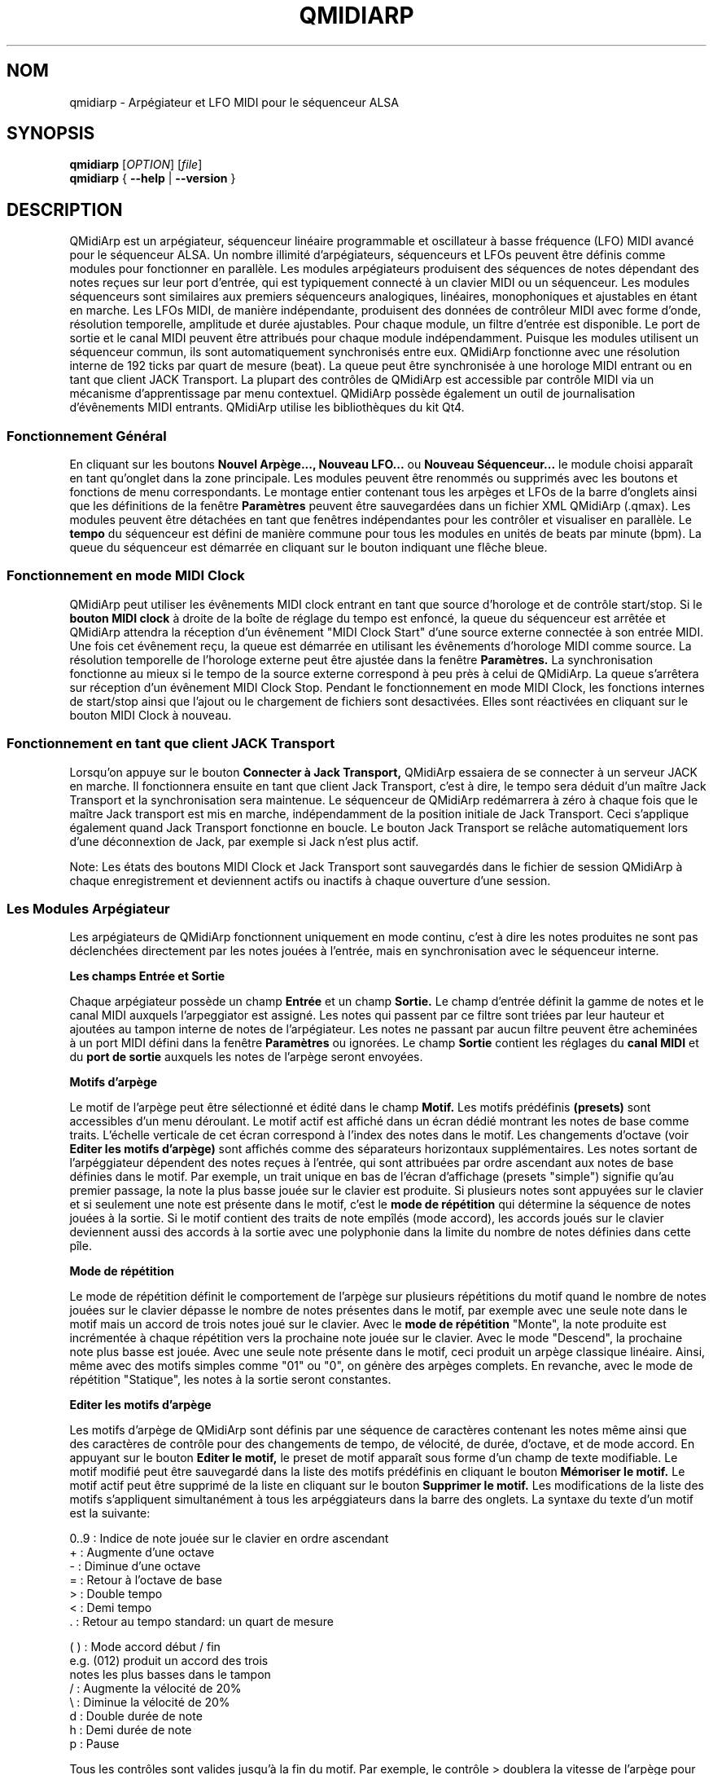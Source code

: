 .\" 
.\" Page de manuel pour qmidiarp
.\" Traiter avec:
.\"   groff -man -Tascii qmidiarp.1 | less
.\"
.\" Une version imprimable peut être obtenue par:
.\"   groff -t -e -mandoc -Tps qmidiarp.1 > qmidiarp.ps
.\"
.TH QMIDIARP 1 2009-11-06
.SH NOM
qmidiarp \- Arpégiateur et LFO MIDI pour le séquenceur ALSA

.SH SYNOPSIS
.br
.B qmidiarp
[\fIOPTION\fR] [\fIfile\fR]
.br 
.B qmidiarp
{
.B \-\-help 
| 
.B \-\-version
}

.SH DESCRIPTION
QMidiArp
est un arpégiateur, séquenceur linéaire programmable et oscillateur à 
basse fréquence (LFO) MIDI avancé pour le séquenceur ALSA. Un
nombre illimité d'arpégiateurs, séquenceurs et LFOs peuvent être définis 
comme modules pour fonctionner en parallèle. Les modules arpégiateurs 
produisent des séquences de notes dépendant des notes reçues sur leur
port d'entrée, qui est typiquement connecté à un clavier MIDI ou un 
séquenceur. Les modules séquenceurs sont similaires aux premiers 
séquenceurs analogiques, linéaires, monophoniques et ajustables en étant
en marche. Les LFOs MIDI, de manière indépendante, produisent des
données de contrôleur MIDI avec forme d'onde, résolution temporelle,
amplitude et durée ajustables. Pour chaque module, un filtre d'entrée
est disponible. Le port de sortie et le canal MIDI peuvent être 
attribués pour chaque module indépendamment. Puisque les modules 
utilisent un séquenceur commun, ils sont automatiquement synchronisés
entre eux. QMidiArp fonctionne avec une résolution interne de 192 ticks
par quart de mesure (beat). La queue peut être synchronisée à une 
horologe MIDI entrant ou en tant que client JACK Transport. La plupart
des contrôles de QMidiArp est accessible par contrôle MIDI via un 
mécanisme d'apprentissage par menu contextuel. 
QMidiArp possède également un outil de journalisation d'évênements MIDI
entrants. 
QMidiArp utilise les bibliothèques du kit Qt4.

.SS "Fonctionnement Général"
En cliquant sur les boutons
.B Nouvel Arpège..., Nouveau LFO... 
ou
.B Nouveau Séquenceur...
le module choisi apparaît en tant qu'onglet dans la zone principale. Les
modules peuvent être renommés ou supprimés avec les boutons et fonctions
de menu correspondants. Le montage entier contenant tous les arpèges et
LFOs de la barre d'onglets ainsi que les définitions de la 
fenêtre 
.B Paramètres 
peuvent être sauvegardées dans un fichier XML QMidiArp (.qmax). Les 
modules peuvent être détachées en tant que fenêtres indépendantes pour
les contrôler et visualiser en parallèle. Le
.B tempo
du séquenceur est défini de manière commune pour tous les modules
en unités de beats par minute (bpm). La queue du séquenceur est démarrée
en cliquant sur le bouton indiquant une flêche bleue.

.SS "Fonctionnement en mode MIDI Clock"
QMidiArp peut utiliser les évênements MIDI clock entrant en tant 
que source d'horologe et de contrôle start/stop.
Si le 
.B bouton MIDI clock
à droite de la boîte de réglage du tempo est enfoncé, 
la queue du séquenceur est arrêtée et
QMidiArp
attendra la réception d'un évênement "MIDI Clock Start" d'une source
externe connectée à son entrée MIDI. Une fois cet évênement reçu, 
la queue est démarrée en utilisant les évênements d'horologe MIDI comme
source. La résolution temporelle de l'horologe externe peut être ajustée
dans la fenêtre
.B Paramètres.
La synchronisation fonctionne au mieux si le tempo de la source externe
correspond à peu près à celui de QMidiArp. La queue s'arrêtera
sur réception d'un évênement MIDI Clock Stop. Pendant le fonctionnement
en mode MIDI Clock, les fonctions internes de start/stop ainsi que 
l'ajout ou le chargement de fichiers sont desactivées. Elles sont 
réactivées en cliquant sur le bouton MIDI Clock à nouveau. 

.SS "Fonctionnement en tant que client JACK Transport"
Lorsqu'on appuye sur le bouton 
.B Connecter à Jack Transport,
QMidiArp essaiera de se connecter à un serveur JACK en marche. Il 
fonctionnera ensuite en tant que client Jack Transport, c'est à dire, le
tempo sera déduit d'un maître Jack Transport et la synchronisation sera 
maintenue. Le séquenceur de QMidiArp redémarrera à zéro à chaque fois 
que le maître Jack transport est mis en marche, indépendamment de la
position initiale de Jack Transport. Ceci s'applique également quand Jack
Transport fonctionne en boucle. Le bouton Jack Transport se relâche 
automatiquement lors d'une déconnextion de Jack, par exemple si Jack 
n'est plus actif.  
.PP
Note: Les états des boutons MIDI Clock et Jack Transport sont sauvegardés
dans le fichier de session QMidiArp à chaque enregistrement et deviennent
actifs ou inactifs à chaque ouverture d'une session. 

.SS "Les Modules Arpégiateur"
Les arpégiateurs de QMidiArp fonctionnent
uniquement en mode continu, c'est à dire les notes produites ne sont 
pas déclenchées directement par les notes jouées à l'entrée, mais en 
synchronisation avec le séquenceur interne. 
.PP
.B Les champs Entrée et Sortie
.PP
Chaque arpégiateur possède un champ 
.B Entrée
et un champ
.B Sortie.
Le champ d'entrée définit la gamme de notes et le canal MIDI auxquels
l'arpeggiator est assigné. Les notes qui passent par ce filtre sont
triées par leur hauteur et ajoutées au tampon interne de notes de 
l'arpégiateur. Les notes ne passant par aucun filtre peuvent être 
acheminées à un port MIDI défini dans la fenêtre 
.B Paramètres
ou ignorées. Le champ 
.B Sortie
contient les réglages du 
.B canal MIDI
et du 
.B port de sortie 
auxquels les notes de l'arpège seront envoyées.
.PP
.B "Motifs d'arpège"
.PP
Le motif de l'arpège peut être sélectionné et édité dans le champ
.B Motif.
Les motifs prédéfinis 
.B (presets) 
sont accessibles d'un menu déroulant. Le motif actif est affiché dans un
écran dédié montrant les notes de base comme traits. L'échelle verticale
de cet écran correspond à l'index des notes dans le motif. Les 
changements d'octave (voir
.B Editer les motifs d'arpège)
sont affichés comme des séparateurs horizontaux supplémentaires. Les 
notes sortant de l'arpéggiateur dépendent des notes reçues à l'entrée, 
qui sont attribuées par ordre ascendant aux notes de base définies dans 
le motif. Par exemple, un trait unique en bas de l'écran d'affichage 
(presets "simple") signifie qu'au premier passage, la note la plus basse
jouée sur le clavier est produite. Si plusieurs notes sont appuyées sur
le clavier et si seulement une note est présente dans le motif, c'est le 
.B mode de répétition 
qui détermine la séquence de notes jouées à la sortie. Si le motif 
contient des traits de note empîlés (mode accord), les accords joués sur 
le clavier deviennent aussi des accords à la sortie avec une polyphonie 
dans la limite du nombre de notes définies dans cette pîle.
.PP
.B Mode de répétition
.PP
Le mode de répétition 
définit le comportement de l'arpège sur plusieurs répétitions du motif
quand le nombre de notes jouées sur le clavier dépasse le nombre
de notes présentes dans le motif, par exemple avec une seule note dans
le motif mais un accord de trois notes joué sur le clavier.
Avec le
.B mode de répétition 
"Monte", la note produite est incrémentée à chaque répétition vers la 
prochaine note 
jouée sur le clavier. Avec le mode "Descend", la prochaine note
plus basse est jouée. Avec une seule note présente dans le motif, ceci
produit un arpège classique linéaire. Ainsi, même avec des motifs 
simples comme "01" ou "0", on génère des arpèges complets. En revanche, 
avec le mode de répétition "Statique", les notes à la sortie seront 
constantes.
.PP
.B "Editer les motifs d'arpège"
.PP
Les motifs d'arpège de QMidiArp sont définis par une séquence de 
caractères contenant les notes même ainsi que des caractères de 
contrôle pour des changements de tempo, de vélocité, de durée,
d'octave, et de mode accord. En appuyant sur le bouton
.B Editer le motif, 
le preset de motif apparaît sous forme d'un champ de texte modifiable.
Le motif modifié peut être sauvegardé dans la liste des motifs 
prédéfinis en cliquant le bouton
.B Mémoriser le motif.
Le motif actif peut être supprimé de la liste en cliquant sur le bouton
.B Supprimer le motif.
Les modifications de la liste des motifs s'appliquent simultanément à
tous les arpéggiateurs dans la barre des onglets.
La syntaxe du texte d'un motif est la suivante:

0..9 : Indice de note jouée sur le clavier en ordre ascendant
   + : Augmente d'une octave
   - : Diminue d'une octave
   = : Retour à l'octave de base
   > : Double tempo
   < : Demi tempo
   . : Retour au tempo standard: un quart de mesure
   
(  ) : Mode accord début / fin
       e.g. (012) produit un accord des trois
       notes les plus basses dans le tampon 
   / : Augmente la vélocité de 20%
   \\ : Diminue la vélocité de 20%
   d : Double durée de note
   h : Demi durée de note
   p : Pause

Tous les contrôles sont valides jusqu'à la fin du motif. 
Par exemple, le contrôle > doublera la vitesse de l'arpège pour toutes
les notes suivantes dans le motif jusqu'à la prochaine répétition à 
laquelle la vitesse reprendra à un quart de mesure. 
.PP
.B Randomisation
.PP
Le rythme, la vélocité et la durée des notes produites peuvent être 
randomisés par les réglettes du champ
.B Randomisation.
Ces réglages peuvent être utilisés pour produire des motifs moins 
mécaniques, mais à des valeurs plus élevées, ils ajoutent des accents
intéressants au motif joué.
.PP
.B Enveloppe
.PP
QMidiArp peut superposer une fonction d'enveloppe aux vélocités des 
arpèges. La dynamique de cette enveloppe est définie par les réglettes
.B Attack 
et
.B Release.
En ajustant un temps d'"attack" non-nul, les vélocités de notes à la 
sortie sont incrémentées pendant le temps d'attack défini en secondes. 
Si un temps "release" est spécifié, les notes relâchées sont gardées dans 
le tampon, et leur vélocité est linéairement diminuée jusqu'à la fin du 
temps "release". Cette fonction n'a un effet sur le son que si le 
synthétiseur connecté à la sortie produit des sons sensible à la 
vélocité. Elle fonctionne aux mieux avec des motifs à haute polyphonie
comme par exemple le motif "Chord Oct 16 A".
.PP
.B Groove
.PP
Les réglettes de la fenêtre
.B Groove
permettent de contrôler un décalage linéaire du rythme, de la durée des
notes et de leur vélocité à l'intérieur de chaque quart de mesure du 
motif. Ceci permet de créer un rythme du type swing ou d'accentuer le 
motif. Les ajustements Groove sont valables pour tous les arpégiateurs
simultanément.
.PP
Les modules arpégiateurs de QMidiArp ont été inspiré par l'arpégiateur 
matériel MAP1 par Rudi Linhard.

.SS "Les modules LFO"
En parallèle aux arpégiateurs,  
QMidiArp
peut envoyer des données de contrôle MIDI sous forme d'un oscillateur
à basse fréquence (LFO) à une sortie spécifiée. Les données LFO sont des
évênements MIDI envoyés en synchronie avec la queue de l'arpégiateur.
La queue doit être en état démarré pour activer les LFOs. 
Chaque module LFO possède un champ
.B forme d'onde
pour définir la forme des données produites et un champ
.B Sortie
pour définir leur canal MIDI, port ALSA ainsi que le numéro de 
contrôleur à produire. Actuellement, la forme d'onde peut être choisie 
entre Sinus, Scie montant, Scie descendant, Triangle, Créneau et Libre. 
La  
.B fréquence
du LFO est définie en multiples et diviseurs du
.B tempo
de l'arpégiateur, une fréquence de 1 produit une onde entière à chaque
quart de mesure. Si l'on spécifie des fréquences plus basses, la 
longueur de la table d'onde doit être ajustée en conséquence si l'on 
souhaite produire un cycle d'onde complet. La 
.B résolution 
temporelle du LFO détermine le nombre d'évênements produits à chaque 
quart de temps. Elle peut aller de 1 à 192 évênements par quart de temps.
.B L'amplitude 
et
.B l'offset
de l'onde peuvent être spécifiés entre 0 et 127. A basse résolution
temporelle, le LFO produira des changements rythmiques du contrôle, 
tandis que des résolutions élevées mènent à des ondes de plus en plus
continues.
.PP
.B Rendre muet l'onde point par point
.PP
On peut retenir l'emission d'un point individuel sur la forme d'onde
en cliquant avec le 
.I bouton droit 
de la souris à l'endroit correspondant dans l'écran d'affichage de 
l'onde. Les points muets de l'onde sont affichés en couleur sombre.
.PP
.B Formes Libres
.PP
En sélectionnant la forme
.B Libre,
l'onde peut être dessinée ou modifiée avec le 
.I bouton gauche 
de la souris. Le bouton 
.B Copier dans l'onde libre
permet de copier la forme actuellement affichée vers la forme libre pour
être modifiée. La forme libre précédente sera écrasée en utilisant cette
fonction.
Toutes les opérations du LFO incluant le dessin peuvent être faites 
pendant que la queue est en route, et elles auront leur effet au 
prochain cycle de l'onde.
.PP
.B "Le champ Sortie du LFO"
.PP
Ce champ contient les réglages du  
.B port, 
.B canal
et
.B contrôleur 
des données produites par chaque onglet LFO. Il permet également de 
rendre muet chaque LFO entièrement après un cycle d'onde complet.

.SS "Les modules séquenceurs"
En cliquant sur le bouton 
.B "Nouveau Séquenceur..."
dans la barre de contrôle, un nouveau module
.B Seq
peut être ajouté à la barre d'onglets. Chacun de ces modules produit une
séquence simple, linéaire et monophonique, similaire aux premiers
séquenceurs matériels analogiques. Les modules Seq sont contrôlables
en étant en marche, également similaire aux séquenceurs analogiques.
.PP
.B Programmer une séquence
.PP
Comme les modules LFO de QMidiArp, le séquenceur peut être programmé en 
ajustant les notes avec le bouton gauche de la souris sur l'écran
d'affichage. La gamme d'octaves est fixée à 4, la note la plus basse 
étant C2, si la transposition globale est zéro. Les notes peuvent être 
rendues muettes avec le bouton droit de la souris. La
.B durée
de la séquence peut être ajustée entre 1 et 8 beats (quarts de mesure),
la résolution temporelle entre 1 et 16 par beat. Une 
résolution de 4 produit 4 notes par beat, donc des notes double croche.
On peut aussi programmer des séquences en utilisant la fonction
.B Enregistrer.
Si le bouton 
.B Enregistrer 
est enfoncé, les notes reçues sur le port d'entrée sont enregistrées 
pas à pas commençant par la dernière note modifiée. La séquence peut
être programmée avec la queue de séquenceur en marche. 
.PP
.B Contrôler la séquence globalement
.PP
Le module Seq possède des réglettes pour ajuster la
.B vélocité
(volume), la
.B durée des notes
et la
.B transposition
de la séquence par demi-notes. Tous les changements de ces contrôles
s'appliquent à chaque nouveau tour de la boucle.
.PP
.B Les champs Entrée et Sortie du séquenceur
.PP
Le champ
.B Entrée
définit comment gérer les notes reçues sur le
.B Canal
MIDI ajusté. Si la case
.B Note
est cochée, la séquence est globalement transposée avec la note reçue
comme valeur de transposition. Si la case
.B Vélocité
est cochée également, la séquence produira des notes avec la même
vélocité que celle de la note reçue. Si aucun des deux cases est cochée,
les notes reçues seront ignorées. Tous les changements de contrôle
s'appliquent au prochain passage dans la boucle de la séquence. Le 
champ
.B Sortie
est équivalent à celui des arpégiateurs et LFOs. 
.PP 
On peut produire des accents dans une séquence en ajoutant des
modules LFO en parallèle aux modules Seq. Pour ceci, il suffit que le LFO
envoie ses données vers le même port et canal MIDI que les modules Seq.

.SS "Paramètres"
La fenêtre "Paramètres" permet de configurer vers quel port ALSA les
évênements passant par le filtre d'entrée d'aucun arpégiateur sont
acheminés. Si ces évênements devront être ignorés, la case correspondante
doit être décochée. Dans cette fenêtre on spécifie également si QMidiArp
est contrôlable par des contrôleurs MIDI. La fenêtre
.B Paramètres
permet également de définir la résolution de l'horologe MIDI externe
utilisée pour la synchronisation. Sa valeur par défaut est de 96
ticks par quart de temps (tpb). En cochant la case
.B Style compact d'affichage des modules
tous les nouveaux modules créés auront une apparence économique en place
pour la distribution sur le bureau de l'ordinateur. 
.PP
Tous les ajustements faits dans le dialogue 
.B Paramètres
sont sauvegardés avec les données des modules dans le fichier .qmax.

.SS Contrôle MIDI
QMidiArp accepte les évênements de contrôle MIDI, si l'option 
.B Modules contrôlables par MIDI
est cochée dans le dialogue
.B Settings.
Le contrôle par MIDI est dispobible pour les modules Seq 
(boutons muets, vélocité, durée des notes), les modules LFO
(boutons muets, amplitude, décalage) et les modules d'arpège (boutons
muets).
.PP
.B Apprentissage MIDI
.PP
Les contrôleurs peuvent être attribués par un clic de droite sur l'élément
de contrôle correspondant, et en sélectionnant 
.B Apprendre du MIDI.
QMidiArp attendra ensuite la réception d'un évênement de contrôle MIDI
(envoyé par exemple à partir d'une réglette d'une surface de contrôle).
Lors de la première réception d'un tel évênement, ce contrôleur est 
acheminé vers l'élément de contrôle sélectionné. Il est possible 
d'attribuer plusieurs contrôleurs MIDI à un seul élément. Lorsqu'on 
sélectionne 
.B Oublier les contrôleurs,
toutes les attributions de cet élément seront supprimées. Si l'on choisit 
.B Annuler l'apprentissage,
QMidiArp n'attendra plus d'évênements de contrôle MIDI.
.PP
Note: par défaut, les contrôleurs attribués aux boutons "muet" fonctionnent
en tant que "toggle", c'est à dire le bouton change entre actif/inactif sur
chaque réception d'une valeur de contrôle de 127.
.PP
.B Editeur de contrôles
.PP
Pour modifier les contrôles attribués, on choisit
.B Contrôles MIDI
dans le menu  
.I Affichage.
Les propriétés de chaque contrôle MIDI peuvent être modifiées dans le 
tableau de cette fenêtre. Les contrôleurs de 
.B boutons 
ont un fonctionnement spécifique. Si les valeurs min et max sont 
.I identiques, 
le contrôleur fonctionnera en tant que "toggle". Si min et max sont
.I différents,
le module devient muet lors de la réception de min (case muet 
.I cochée)
et devient actif lors de la réception d'une valeur de max. 
.PP
Lorsqu'on appuye sur 
.B Supprimer,
la ligne sélectionnée est effacée, et le bouton
.B Rétablir
recharge les attributions actuelles. Toutes les modifications faites 
dans ce tableau sont appliquées sur appui du bouton 
.B OK
alors que
.B Cancel
annule les changements. 

.SS "Journal"
La fenêtre du
.B Journal 
d'évênements liste les évênements MIDI entrants. Les évênements sont 
affichés en couleur dépendant de leur type. 
Le journal est affiché dans la partie inférieure du logiciel par défaut, 
mais il peut être caché ou détaché en tant que fenêtre indépendante.
La journalisation peut être desactivée entièrement ou uniquement pour 
les évênements d'horologe MIDI.

.SS Fichiers d'exemple
Il y a actuellement trois fichiers de démonstration de l'arpégiateur. 
Le fichier demo.qma a été conçu pour être utilisé avec des sons de type
suivant: Canal 1: Marimba, Canal 2: Celesta, Canal 3: Basse acoustique, 
mais on peut obtenir des résultats intéressants en employant d'autres
types de son.
.PP
Le montage semo_seqlfo.qmax démontre l'utilisation des nouveaux modules
Seq et LFO fonctionnant en parallèle. Les sorties des séquenceurs
devraient être connectées à des synthétiseurs et des sons percussifs.
Les LFO produisent des données destinées aux fréquences de filtres
(cutoffs) qui ont le contrôleur MIDI standard CC#74. Le synthétiseur 
ZynAddSubFX par Paul Nasca réagit à ces contrôleurs, et ses presets
"Bass 1" ou "Plucked 3" fonctionnenet bien avec cette démonstration.

.SH OPTIONS
.TP
.B \-\-portCount <num>
Définir le nombre de ports ALSA disponibles égal à <num>. La valeur 
par défaut est 2.
.TP
.B \-\-help                      
Affiche les options de ligne de commande disponibles et quitte le 
programme.
.TP
.B \-\-version                   
Affiche l'information de version du programme et quitte celui-ci.
.TP
.B fichier
Nom d'un fichier QMidiArp (.qmax) valide à charger au démarrage du 
programme.
.SH FICHIERS
.I *.qmax
.RS
Fichiers XML QMidiArp contenant les données au format texte XML.
.RE
.I *.qma
.RS
Anciens fichiers QMidiArp au format plein texte.

.SH EXEMPLES
Les fichiers d'exemple de QMidiArp se situent dans  
.I /usr/share/qmidiarp
ou dans
.I /usr/local/share/qmidiarp

.SH NOTES
Les erreurs et avertissements sont écrits dans 
.BR stderr (3).
.PP
.SH SUPPORT
alsamodular-devel@lists.sourceforge.net

.SH AUTEURS
Matthias Nagorni, Frank Kober et Guido Scholz. Cette page de manuel 
a été écrite par
Frank Kober <emuse@users.sourceforge.net>.
